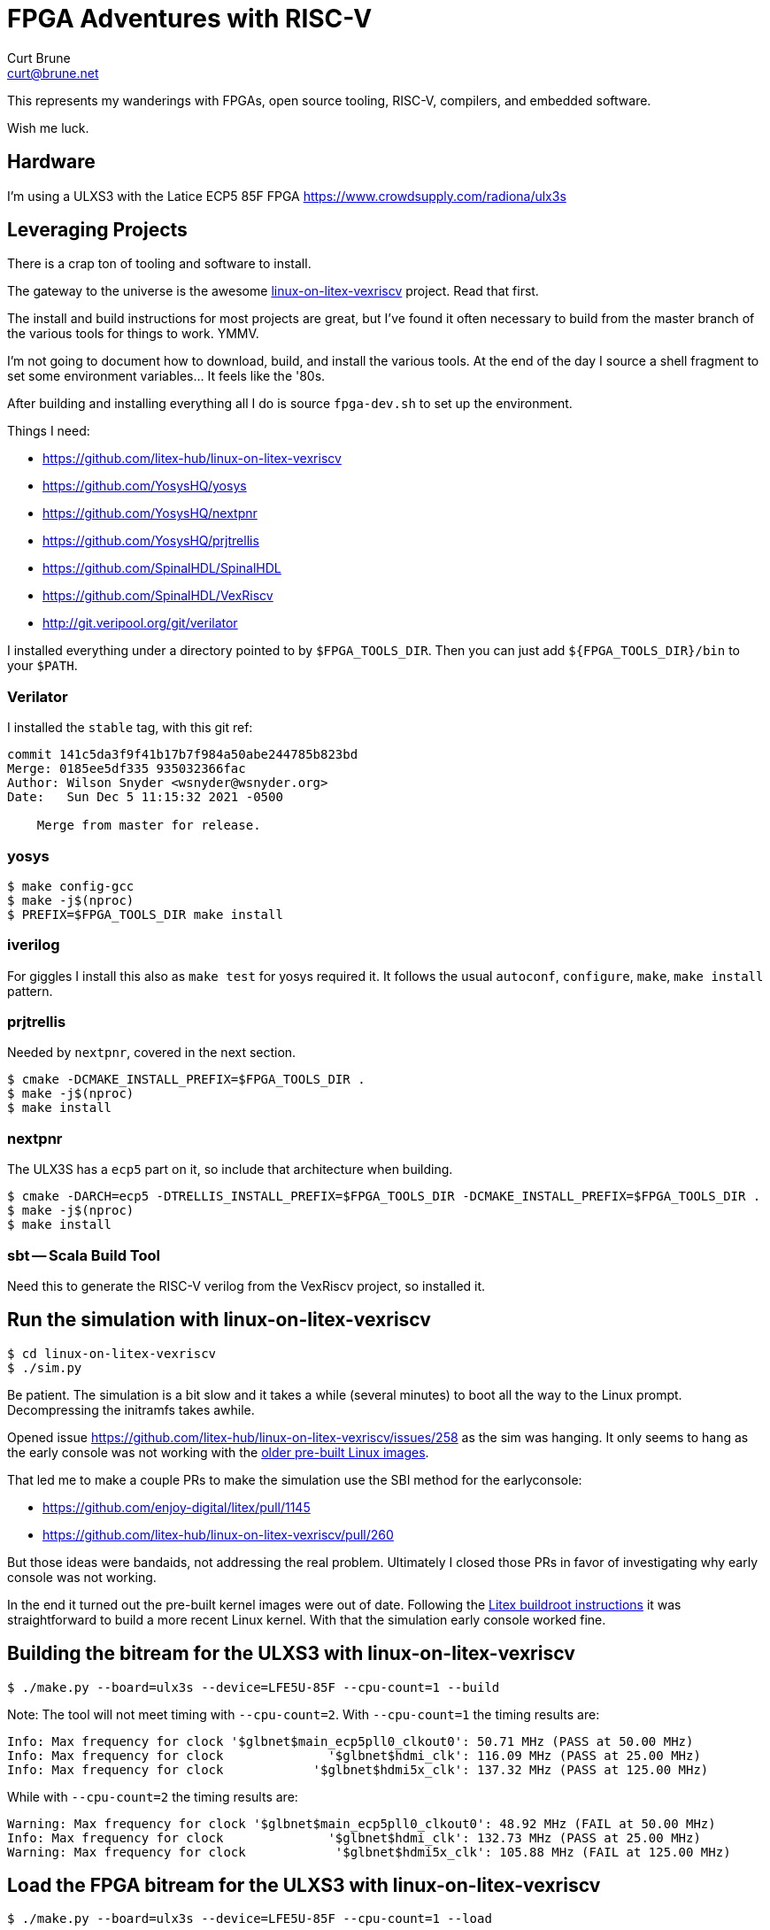 = FPGA Adventures with RISC-V
Curt Brune <curt@brune.net>

This represents my wanderings with FPGAs, open source tooling, RISC-V,
compilers, and embedded software.

Wish me luck.

== Hardware

I'm using a ULXS3 with the Latice ECP5 85F FPGA
https://www.crowdsupply.com/radiona/ulx3s

== Leveraging Projects

There is a crap ton of tooling and software to install.

The gateway to the universe is the awesome
https://github.com/litex-hub/linux-on-litex-vexriscv[linux-on-litex-vexriscv]
project.  Read that first.

The install and build instructions for most projects are great, but
I've found it often necessary to build from the master branch of the
various tools for things to work.  YMMV.

I'm not going to document how to download, build, and install the
various tools.  At the end of the day I source a shell fragment to set
some environment variables... It feels like the '80s.

After building and installing everything all I do is source
`fpga-dev.sh` to set up the environment.

Things I need:

- https://github.com/litex-hub/linux-on-litex-vexriscv
- https://github.com/YosysHQ/yosys
- https://github.com/YosysHQ/nextpnr
- https://github.com/YosysHQ/prjtrellis
- https://github.com/SpinalHDL/SpinalHDL
- https://github.com/SpinalHDL/VexRiscv
- http://git.veripool.org/git/verilator

I installed everything under a directory pointed to by
`$FPGA_TOOLS_DIR`.  Then you can just add `${FPGA_TOOLS_DIR}/bin` to
your `$PATH`.

=== Verilator

I installed the `stable` tag, with this git ref:
```
commit 141c5da3f9f41b17b7f984a50abe244785b823bd
Merge: 0185ee5df335 935032366fac
Author: Wilson Snyder <wsnyder@wsnyder.org>
Date:   Sun Dec 5 11:15:32 2021 -0500

    Merge from master for release.
```

=== yosys

```
$ make config-gcc
$ make -j$(nproc)
$ PREFIX=$FPGA_TOOLS_DIR make install
```

=== iverilog

For giggles I install this also as `make test` for yosys required it.
It follows the usual `autoconf`, `configure`, `make`, `make install`
pattern.

=== prjtrellis

Needed by `nextpnr`, covered in the next section.

```
$ cmake -DCMAKE_INSTALL_PREFIX=$FPGA_TOOLS_DIR .
$ make -j$(nproc)
$ make install
```

=== nextpnr

The ULX3S has a `ecp5` part on it, so include that architecture when
building.

```
$ cmake -DARCH=ecp5 -DTRELLIS_INSTALL_PREFIX=$FPGA_TOOLS_DIR -DCMAKE_INSTALL_PREFIX=$FPGA_TOOLS_DIR .
$ make -j$(nproc)
$ make install
```

=== sbt -- Scala Build Tool

Need this to generate the RISC-V verilog from the VexRiscv project, so
installed it.

== Run the simulation with linux-on-litex-vexriscv
```
$ cd linux-on-litex-vexriscv
$ ./sim.py
```

Be patient.  The simulation is a bit slow and it takes a while
(several minutes) to boot all the way to the Linux prompt.
Decompressing the initramfs takes awhile.

Opened issue
https://github.com/litex-hub/linux-on-litex-vexriscv/issues/258 as the
sim was hanging.  It only seems to hang as the early console was not
working with the
https://github.com/litex-hub/linux-on-litex-vexriscv/issues/164[older
pre-built Linux images].

That led me to make a couple PRs to make the simulation use the SBI
method for the earlyconsole:

- https://github.com/enjoy-digital/litex/pull/1145
- https://github.com/litex-hub/linux-on-litex-vexriscv/pull/260

But those ideas were bandaids, not addressing the real problem.
Ultimately I closed those PRs in favor of investigating why early
console was not working.

In the end it turned out the pre-built kernel images were out of date.
Following the
https://github.com/litex-hub/linux-on-litex-vexriscv#generating-the-linux-binaries-optional[Litex
buildroot instructions] it was straightforward to build a more recent
Linux kernel.  With that the simulation early console worked fine.

== Building the bitream for the ULXS3 with linux-on-litex-vexriscv

```
$ ./make.py --board=ulx3s --device=LFE5U-85F --cpu-count=1 --build
```

Note: The tool will not meet timing with `--cpu-count=2`.  With
`--cpu-count=1` the timing results are:

```
Info: Max frequency for clock '$glbnet$main_ecp5pll0_clkout0': 50.71 MHz (PASS at 50.00 MHz)
Info: Max frequency for clock              '$glbnet$hdmi_clk': 116.09 MHz (PASS at 25.00 MHz)
Info: Max frequency for clock            '$glbnet$hdmi5x_clk': 137.32 MHz (PASS at 125.00 MHz)
```

While with `--cpu-count=2` the timing results are:
```
Warning: Max frequency for clock '$glbnet$main_ecp5pll0_clkout0': 48.92 MHz (FAIL at 50.00 MHz)
Info: Max frequency for clock              '$glbnet$hdmi_clk': 132.73 MHz (PASS at 25.00 MHz)
Warning: Max frequency for clock            '$glbnet$hdmi5x_clk': 105.88 MHz (FAIL at 125.00 MHz)
```

== Load the FPGA bitream for the ULXS3 with linux-on-litex-vexriscv

```
$ ./make.py --board=ulx3s --device=LFE5U-85F --cpu-count=1 --load
```

`make.py` was looking for `ujprog` to load the bitstream, but it seems
`fujprog` has superceeded this program.  The command line options look
more or less the same so I symlinked `ujprog` to `fujprog`.  Seems to
work.

== Load the Linux image and rootfs

```
$ lxterm --images=images/boot.json --speed 1e6 /dev/ttyUSB0
```

The board had quickly booted to the Litex boot loader.  In order to
kick the loading over serial into action need to press `[ENTER]` and
get to the boot loader prompt and run `reboot`:

```
[ENTER]
litex>
litex> reboot

        __   _ __      _  __
       / /  (_) /____ | |/_/
      / /__/ / __/ -_)>  <
     /____/_/\__/\__/_/|_|
   Build your hardware, easily!

 (c) Copyright 2012-2021 Enjoy-Digital
 (c) Copyright 2007-2015 M-Labs

 BIOS built on Dec 28 2021 11:21:24
 BIOS CRC passed (ea9520aa)

 Migen git sha1: ac703010eaa0
 LiteX git sha1: 2763c195e5e4
```

== Using picocom

I have used picocom for years.  I like it for the reason described in
the https://linux.die.net/man/8/picocom[man page], `minimal
dumb-terminal emulation program`.

```
$ picocom --baud 1000000 /dev/ttyUSB0
```

== Where is the Litex bootloader source ?

As an old u-boot guy I have a morbid curiousity about boot loaders.
The Litex project contains a little boot loader, called the `bios`.
The source for the boot loader is
https://github.com/enjoy-digital/litex/tree/master/litex/soc/software/bios[here].

== Issues with SDCARD

https://github.com/litex-hub/linux-on-litex-vexriscv/issues/203

The board has no "card detect (CD)" pin, so the base mmc Linux driver
goes in circles.  Slows everything down.

No fun.

=== Trying spisdcard support instead

Change `sdcard` to `spisdcard` in `make.py` for the ULX3S.  It
definitely changes the .dts file to reflect the spisdcard support.

With that change it works alright:
```
[   21.737224] Run /init as init process
[   21.752484] mmc0: error -110 whilst initialising SD card
[   23.042254] mmc0: error -110 whilst initialising SD card
[   24.518415] mmc0: host does not support reading read-only switch, assuming write-enable
[   24.526535] mmc0: new SDHC card on SPI
[   24.673222] mmcblk0: mmc0:0000 EB1QT 29.8 GiB
[   25.150765]  mmcblk0: p1

root@buildroot:~# mkdir /mnt/sd
root@buildroot:~# mount /dev/mmcblk0p1 /mnt/sd
```

Made a
https://github.com/litex-hub/linux-on-litex-vexriscv/issues/258[PR for
this change].

=== Something with the SDCard is flaky....

Sometimes the SDcard would not work.  I found if I disabled
framebuffer support, the SoC was simpler, met all timing without
warnings, and the sdcard worked reliably.

Since I'm not planning to use a framebuffer, seems OK to leave that
disabled for now.

With framebuffer support enabled, the mmc driver is flaky.
```
Info: Max frequency for clock '$glbnet$main_ecp5pll0_clkout0': 51.16 MHz (PASS at 50.00 MHz)
Info: Max frequency for clock              '$glbnet$hdmi_clk': 129.37 MHz (PASS at 25.00 MHz)
Warning: Max frequency for clock            '$glbnet$hdmi5x_clk': 98.15 MHz (FAIL at 125.00 MHz)
```

With framebuffer disabled, mmc works OK.  Also no warnings.
```
Info: Max frequency for clock '$glbnet$main_crg_clkout0': 51.29 MHz (PASS at 50.00 MHz)
```

== How Does VecRiscv fit in with linux-on-litex-vexriscv

I was curious how `make.py` selected the verilog bit stream from the
https://github.com/litex-hub/pythondata-cpu-vexriscv_smp[pythondata-cpu-vexriscv-smp]
project.  Based on the various options for core (bus widths, cache
sizes, number of cores, etc...) the program uses the `VexRiscv`
project to generate the verilog for the configuration.

The project maintains a specific branch of `VexRiscv` as a git
sub-module located in
`pythondata-cpu-vexriscv-smp/pythondata_cpu_vexriscv_smp/verilog/ext/VexRiscv`.

The simple `make.py` invocation I use above turns into the following,
within the VexRiscv project directory:

```shell
$ ARGS="
--cpu-count=1
--ibus-width=32
--dbus-width=32
--dcache-size=4096
--icache-size=4096
--dcache-ways=1
--icache-ways=1
--litedram-width=16
--aes-instruction=False
--out-of-order-decoder=True
--wishbone-memory=True
--fpu=False
--cpu-per-fpu=4
--rvc=False
--netlist-name=VexRiscvLitexSmpCluster_Cc1_Iw32Is4096Iy1_Dw32Ds4096Dy1_ITs4DTs4_Ood_Wm
--netlist-directory=$OUTPUT_DIR
--dtlb-size=4
--itlb-size=4
"

$ sbt "runMain vexriscv.demo.smp.VexRiscvLitexSmpClusterCmdGen $ARGS"
```

=== cleaning with sbt

Having never used `sbt` before, I need to learn the equivalent of `make clean`:

```
$ sbt clean reload
```

== Util

Every software project seems to have a directory or file called
`util`, a place to put some odds and ends.  As long as this does not
become too large, this is fine.

=== Device Tree Overlays

I wanted to fiddle with the sdcard clock frequencies at run time,
which led me to wanting Device Tree Overlays.  For a quick overview
check out https://www.digi.com/resources/examples-guides/use-device-tree-overlays-to-patch-your-device-tree[this article].

=== How to Change the Core SoC Clock Frequency

Some other issues mentioned changing the SoC clock frequency, so I
wanted to try that out.  A minor change in `make.py` for ULX3S is all
it takes -- Set `sys_clk_freq` in the `soc_kwargs` variable for the
ULX3S.

See also https://github.com/litex-hub/litex-boards/blob/master/litex_boards/targets/radiona_ulx3s.py[litex-boards/litex_boards/targets/radiona_ulx3s.py].

```diff
modified   make.py
@@ -340,7 +340,7 @@ class VersaECP5(Board):
 # ULX3S support ------------------------------------------------------------------------------------
 
 class ULX3S(Board):
-    soc_kwargs = {"l2_size" : 2048} # Use Wishbone and L2 for memory accesses.
+    soc_kwargs = {"l2_size" : 2048, "sys_clk_freq": int(25e6)} # Use Wishbone and L2 for memory accesses.
     def __init__(self):
         from litex_boards.targets import ulx3s
```
